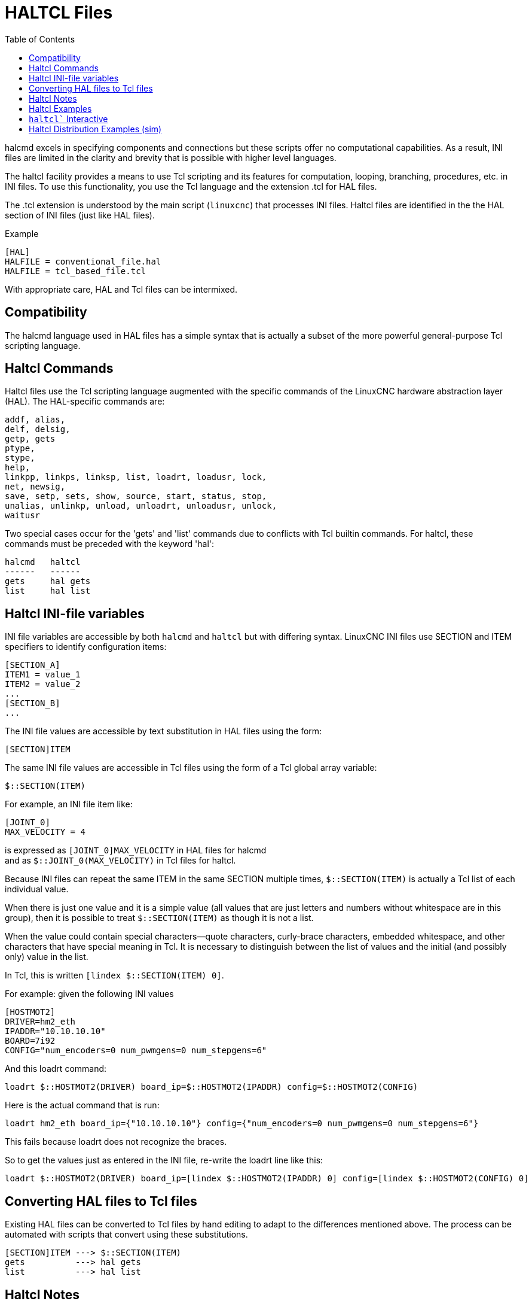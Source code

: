 :lang: en
:toc:

[[cha:haltcl]]
= HALTCL Files

// Custom lang highlight
// must come after the doc title, to work around a bug in asciidoc 8.6.6
:ini: {basebackend@docbook:'':ini}
:hal: {basebackend@docbook:'':hal}
:ngc: {basebackend@docbook:'':ngc}

halcmd excels in specifying components and connections but these scripts offer no computational capabilities.
As a result, INI files are limited in the clarity and brevity that is possible with higher level languages.

The haltcl facility provides a means to use Tcl scripting and its features for computation, looping, branching, procedures, etc. in INI files.
To use this functionality, you use the Tcl language and the extension .tcl for HAL files.

The .tcl extension is understood by the main script (`linuxcnc`) that processes INI files.
Haltcl files are identified in the the HAL section of INI files (just like HAL files).

.Example
[source,{ini}]
----
[HAL]
HALFILE = conventional_file.hal
HALFILE = tcl_based_file.tcl
----

With appropriate care, HAL and Tcl files can be intermixed.

== Compatibility

The halcmd language used in HAL files has a simple syntax that is actually a subset of the more powerful general-purpose Tcl scripting language.

== Haltcl Commands

Haltcl files use the Tcl scripting language augmented with the specific commands of the LinuxCNC hardware abstraction layer (HAL).
The HAL-specific commands are:

[source,{hal}]
----
addf, alias,
delf, delsig,
getp, gets
ptype,
stype,
help,
linkpp, linkps, linksp, list, loadrt, loadusr, lock,
net, newsig,
save, setp, sets, show, source, start, status, stop,
unalias, unlinkp, unload, unloadrt, unloadusr, unlock,
waitusr
----

Two special cases occur for the 'gets' and 'list' commands due to conflicts with Tcl builtin commands.
For haltcl, these commands must be preceded with the keyword 'hal':

----
halcmd   haltcl
------   ------
gets     hal gets
list     hal list
----

== Haltcl INI-file variables

INI file variables are accessible by both `halcmd` and `haltcl` but with differing syntax.
LinuxCNC INI files use SECTION and ITEM specifiers to identify configuration items:

[source,{ini}]
----
[SECTION_A]
ITEM1 = value_1
ITEM2 = value_2
...
[SECTION_B]
...
----

The INI file values are accessible by text substitution in HAL files using the form:

[source,{hal}]
----
[SECTION]ITEM
----

The same INI file values are accessible in Tcl files using the form of a Tcl global array variable:

[source,tcl]
----
$::SECTION(ITEM)
----

For example, an INI file item like:

[source,{ini}]
----
[JOINT_0]
MAX_VELOCITY = 4
----

is expressed as   `[JOINT_0]MAX_VELOCITY`  in HAL files for halcmd +
and as            `$::JOINT_0(MAX_VELOCITY)` in Tcl files for haltcl.

Because INI files can repeat the same ITEM in the same SECTION multiple times, `$::SECTION(ITEM)` is actually a Tcl list of each individual value.

When there is just one value and it is a simple value (all values that are just letters and numbers without whitespace are in this group),
then it is possible to treat `$::SECTION(ITEM)` as though it is not a list.

When the value could contain special characters--quote characters, curly-brace characters, embedded whitespace, and other characters that have special meaning in Tcl.
It is necessary to distinguish between the list of values and the initial (and possibly only) value in the list.

In Tcl, this is written `[lindex $::SECTION(ITEM) 0]`.

For example: given the following INI values

[source,{ini}]
----
[HOSTMOT2]
DRIVER=hm2_eth
IPADDR="10.10.10.10"
BOARD=7i92
CONFIG="num_encoders=0 num_pwmgens=0 num_stepgens=6"
----

And this loadrt command:

[source,tcl]
----
loadrt $::HOSTMOT2(DRIVER) board_ip=$::HOSTMOT2(IPADDR) config=$::HOSTMOT2(CONFIG)
----

Here is the actual command that is run:

[source,{hal}]
----
loadrt hm2_eth board_ip={"10.10.10.10"} config={"num_encoders=0 num_pwmgens=0 num_stepgens=6"}
----

This fails because loadrt does not recognize the braces.

So to get the values just as entered in the INI file, re-write the loadrt line like this:

[source,tcl]
----
loadrt $::HOSTMOT2(DRIVER) board_ip=[lindex $::HOSTMOT2(IPADDR) 0] config=[lindex $::HOSTMOT2(CONFIG) 0]
----

== Converting HAL files to Tcl files

Existing HAL files can be converted to Tcl files by hand editing to adapt to the differences mentioned above.
The process can be automated with scripts that convert using these substitutions.

----
[SECTION]ITEM ---> $::SECTION(ITEM)
gets          ---> hal gets
list          ---> hal list
----

== Haltcl Notes

In haltcl, the value argument for the 'sets' and 'setp' commands is implicitly treated as an expression in the Tcl language.

.Example
[source,tcl]
----
# set gain to convert deg/sec to units/min for JOINT_0 radius
setp scale.0.gain 6.28/360.0*$::JOINT_0(radius)*60.0
----

Whitespace in the bare expression is not allowed, use quotes for that:

[source,tcl]
----
setp scale.0.gain "6.28 / 360.0 * $::JOINT_0(radius) * 60.0"
----

In other contexts, such as 'loadrt', you must explicitly use the Tcl expr command ([expr {}]) for computational expressions.

.Example
[source,tcl]
----
loadrt motion base_period=[expr {500000000/$::TRAJ(MAX_PULSE_RATE)}]
----

== Haltcl Examples

Consider the topic of 'stepgen headroom'.
Software `stepgen` runs best with an acceleration constraint that is "a bit higher" than the one used by the motion planner.
So, when using `halcmd` files, we force INI files to have a manually calculated value.

[source,{ini}]
----
[JOINT_0]
MAXACCEL = 10.0
STEPGEN_MAXACCEL = 10.5
----

With `haltcl`, you can use Tcl commands to do the computation and eliminate the STEPGEN_MAXACCEL INI file item altogether:

[source,tcl]
----
setp stepgen.0.maxaccel $::JOINT_0(MAXACCEL)*1.05
----

Another `haltcl` feature is looping and testing.
For example, many simulator configurations use "core_sim.hal" or "core_sim9.hal" HAL files.
These differ because of the requirement to connect more or fewer axes.
The following haltcl code would work for any combination of axes in a trivkins machine.

[source,tcl]
----
# Create position, velocity and acceleration signals for each axis
set ddt 0
for {set jnum 0} {$jnum < $::KINS(JOINTS)} {incr jnum} {
  # 'list pin' returns an empty list if the pin doesn't exist
  if {[hal list pin joint.${jnum}.motor-pos-cmd] == {}} {
    continue
  }
  net ${jnum}pos joint.${jnum}.motor-pos-cmd => joint.$axno.motor-pos-fb \
                                             => ddt.$ddt.in
  net ${axis}vel <= ddt.$ddt.out
  incr ddt
  net ${axis}vel => ddt.$ddt.in
  net ${axis}acc <= ddt.$ddt.out
  incr ddt
}
puts [show sig *vel]
puts [show sig *acc]
----

== `haltcl`` Interactive

The `halrun` command recognizes haltcl files.
With the -T option, haltcl can be run interaactively as a Tcl interpreter.
This capability is useful for testing and for standalone HAL applications.

.Example
----
$ halrun -T haltclfile.tcl
----

== Haltcl Distribution Examples (sim)

The configs/sim/axis/simtcl directory includes an INI file that uses a .tcl file to demonstrate a haltcl configuration in conjunction with the usage of twopass processing.
The example shows the use of Tcl procedures, looping, the use of comments and output to the terminal.

// vim: set syntax=asciidoc:
